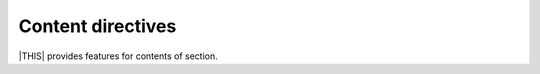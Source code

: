 ==================
Content directives
==================

|THIS| provides features for contents of section.

.. rst:directive:: revealjs-code-block

   This is extends of :rst:dir:`code-block` direcrive for presentation.

   If you want to use ``data-line-number`` attributes in code-block.

   .. rst:directive:option:: data-line-numbers
      :type: string or no value

      Code highlighting pattern. See `Reveal.js document <https://revealjs.com/code/#line-numbers-%26-highlights>`_

   Example:

   .. code-block:: rst

      .. revealjs-code-block:: python
         :data-line-numbers: 1

         def hello():
             print("world")

.. rst:directive:: revealjs-fragments

   .. note::

      There are cases not working regular.

   Inject ``fragment`` attribute into objects.
   Referer to `"Fragments" from Reveal.js <https://revealjs.com/fragments/>`_

   Example:

   Write block as directive that you want to present as fragments.

   .. code-block:: rst

      .. revealjs-fragments::

         * First
         * Second
         * Third

   See `demo <https://attakei.github.io/sphinx-revealjs/#/5/1>`_

.. rst:directive:: revealjs_fragments

   Alias of ``revealjs-fragments`` for backward compatibility.

